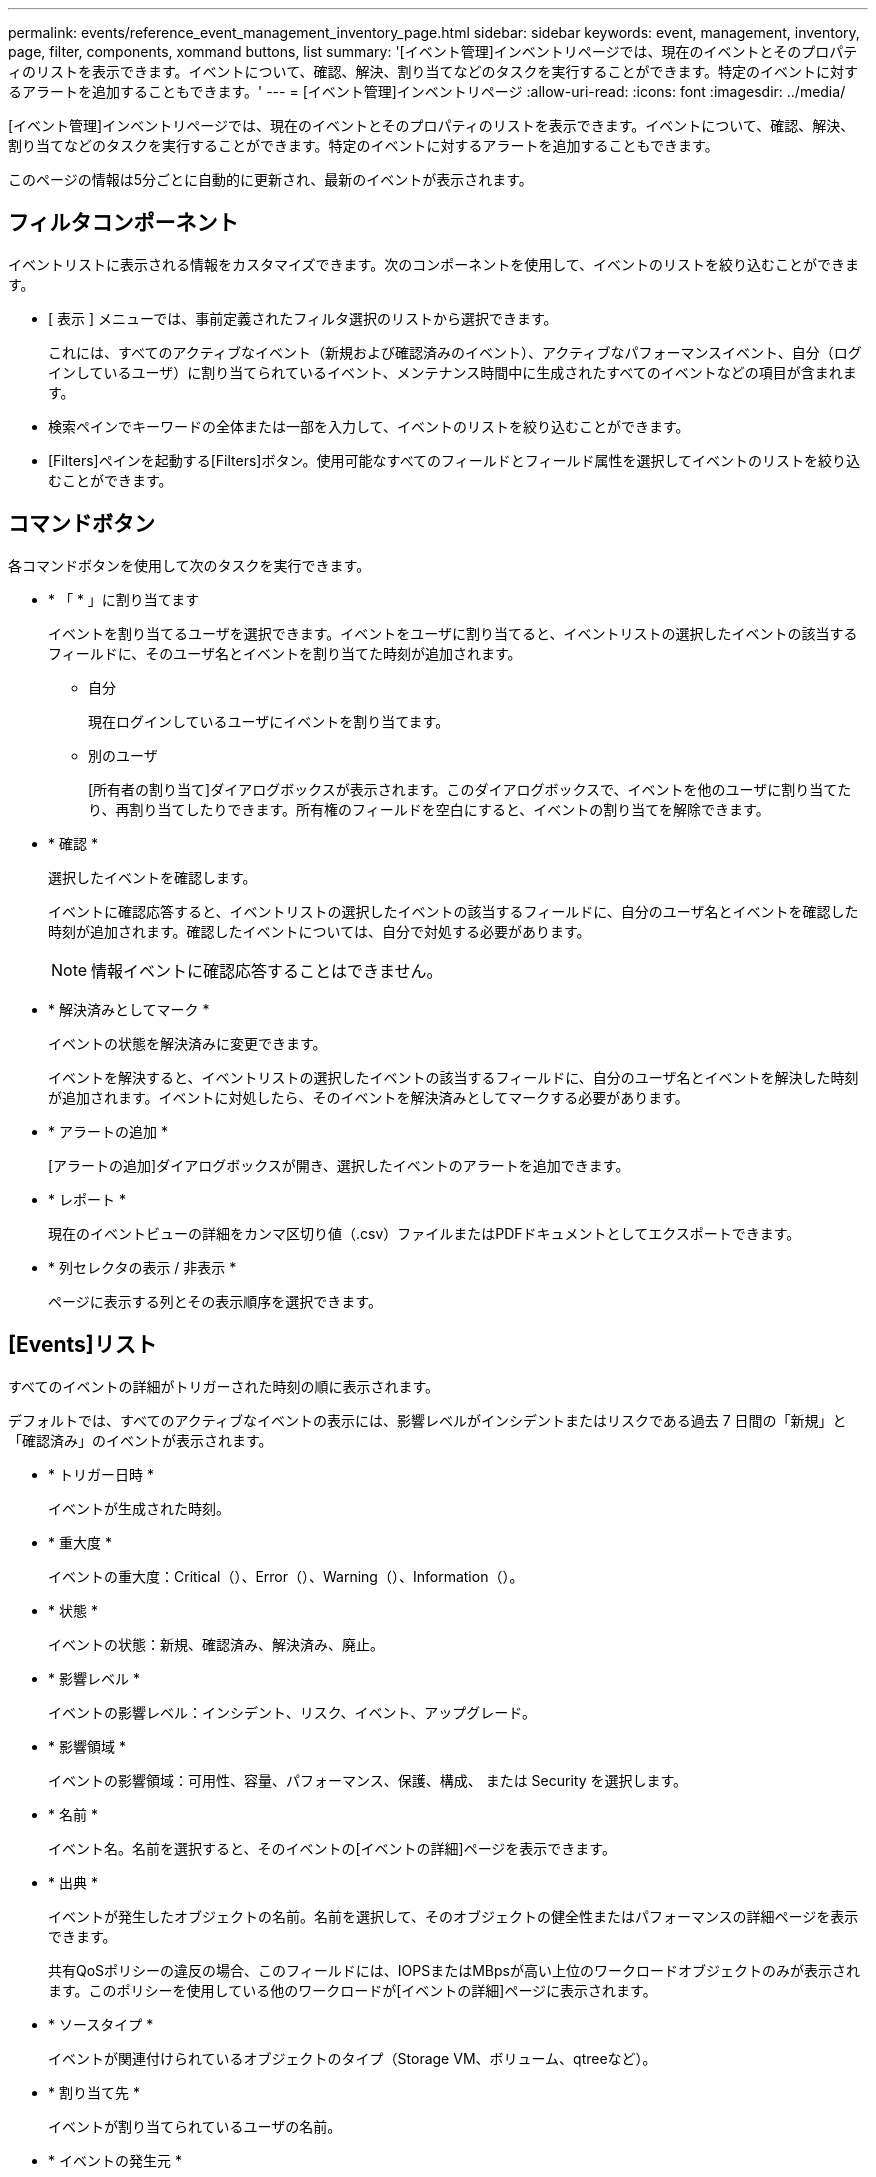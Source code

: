 ---
permalink: events/reference_event_management_inventory_page.html 
sidebar: sidebar 
keywords: event, management, inventory, page, filter, components, xommand buttons, list 
summary: '[イベント管理]インベントリページでは、現在のイベントとそのプロパティのリストを表示できます。イベントについて、確認、解決、割り当てなどのタスクを実行することができます。特定のイベントに対するアラートを追加することもできます。' 
---
= [イベント管理]インベントリページ
:allow-uri-read: 
:icons: font
:imagesdir: ../media/


[role="lead"]
[イベント管理]インベントリページでは、現在のイベントとそのプロパティのリストを表示できます。イベントについて、確認、解決、割り当てなどのタスクを実行することができます。特定のイベントに対するアラートを追加することもできます。

このページの情報は5分ごとに自動的に更新され、最新のイベントが表示されます。



== フィルタコンポーネント

イベントリストに表示される情報をカスタマイズできます。次のコンポーネントを使用して、イベントのリストを絞り込むことができます。

* [ 表示 ] メニューでは、事前定義されたフィルタ選択のリストから選択できます。
+
これには、すべてのアクティブなイベント（新規および確認済みのイベント）、アクティブなパフォーマンスイベント、自分（ログインしているユーザ）に割り当てられているイベント、メンテナンス時間中に生成されたすべてのイベントなどの項目が含まれます。

* 検索ペインでキーワードの全体または一部を入力して、イベントのリストを絞り込むことができます。
* [Filters]ペインを起動する[Filters]ボタン。使用可能なすべてのフィールドとフィールド属性を選択してイベントのリストを絞り込むことができます。




== コマンドボタン

各コマンドボタンを使用して次のタスクを実行できます。

* * 「 * 」に割り当てます
+
イベントを割り当てるユーザを選択できます。イベントをユーザに割り当てると、イベントリストの選択したイベントの該当するフィールドに、そのユーザ名とイベントを割り当てた時刻が追加されます。

+
** 自分
+
現在ログインしているユーザにイベントを割り当てます。

** 別のユーザ
+
[所有者の割り当て]ダイアログボックスが表示されます。このダイアログボックスで、イベントを他のユーザに割り当てたり、再割り当てしたりできます。所有権のフィールドを空白にすると、イベントの割り当てを解除できます。



* * 確認 *
+
選択したイベントを確認します。

+
イベントに確認応答すると、イベントリストの選択したイベントの該当するフィールドに、自分のユーザ名とイベントを確認した時刻が追加されます。確認したイベントについては、自分で対処する必要があります。

+
[NOTE]
====
情報イベントに確認応答することはできません。

====
* * 解決済みとしてマーク *
+
イベントの状態を解決済みに変更できます。

+
イベントを解決すると、イベントリストの選択したイベントの該当するフィールドに、自分のユーザ名とイベントを解決した時刻が追加されます。イベントに対処したら、そのイベントを解決済みとしてマークする必要があります。

* * アラートの追加 *
+
[アラートの追加]ダイアログボックスが開き、選択したイベントのアラートを追加できます。

* * レポート *
+
現在のイベントビューの詳細をカンマ区切り値（.csv）ファイルまたはPDFドキュメントとしてエクスポートできます。

* * 列セレクタの表示 / 非表示 *
+
ページに表示する列とその表示順序を選択できます。





== [Events]リスト

すべてのイベントの詳細がトリガーされた時刻の順に表示されます。

デフォルトでは、すべてのアクティブなイベントの表示には、影響レベルがインシデントまたはリスクである過去 7 日間の「新規」と「確認済み」のイベントが表示されます。

* * トリガー日時 *
+
イベントが生成された時刻。

* * 重大度 *
+
イベントの重大度：Critical（image:../media/sev_critical_um60.png[""]）、Error（image:../media/sev_error_um60.png[""]）、Warning（）、image:../media/sev_warning_um60.png[""]Information（image:../media/sev_information_um60.gif[""]）。

* * 状態 *
+
イベントの状態：新規、確認済み、解決済み、廃止。

* * 影響レベル *
+
イベントの影響レベル：インシデント、リスク、イベント、アップグレード。

* * 影響領域 *
+
イベントの影響領域：可用性、容量、パフォーマンス、保護、構成、 または Security を選択します。

* * 名前 *
+
イベント名。名前を選択すると、そのイベントの[イベントの詳細]ページを表示できます。

* * 出典 *
+
イベントが発生したオブジェクトの名前。名前を選択して、そのオブジェクトの健全性またはパフォーマンスの詳細ページを表示できます。

+
共有QoSポリシーの違反の場合、このフィールドには、IOPSまたはMBpsが高い上位のワークロードオブジェクトのみが表示されます。このポリシーを使用している他のワークロードが[イベントの詳細]ページに表示されます。

* * ソースタイプ *
+
イベントが関連付けられているオブジェクトのタイプ（Storage VM、ボリューム、qtreeなど）。

* * 割り当て先 *
+
イベントが割り当てられているユーザの名前。

* * イベントの発生元 *
+
イベントが「Active IQポータル」から発生したのか、「Active IQ Unified Manager」から直接発生したのか。

* * アノテーション名 *
+
ストレージオブジェクトに割り当てられているアノテーションの名前。

* * メモ *
+
イベントに追加されたメモの数。

* * 未処理日数 *
+
イベントが最初に生成されてからの経過日数。

* * 割り当て時間 *
+
イベントがユーザに割り当てられてからの経過時間。1週間を過ぎたイベントには、ユーザに割り当てられた時点のタイムスタンプが表示されます。

* * 承認者 *
+
イベントを確認したユーザの名前。イベントが確認されていない場合は空白になります。

* * 承認時間 *
+
イベントが確認されてからの経過時間。1週間を過ぎたイベントには、確認時のタイムスタンプが表示されます。

* * 解決者 *
+
イベントを解決したユーザの名前。イベントが解決されていない場合は空白になります。

* * 解決時間 *
+
イベントが解決されてからの経過時間。1週間を過ぎたイベントには、解決時のタイムスタンプが表示されます。

* * 廃止時刻 *
+
イベントの状態が「廃止」になった時刻。


